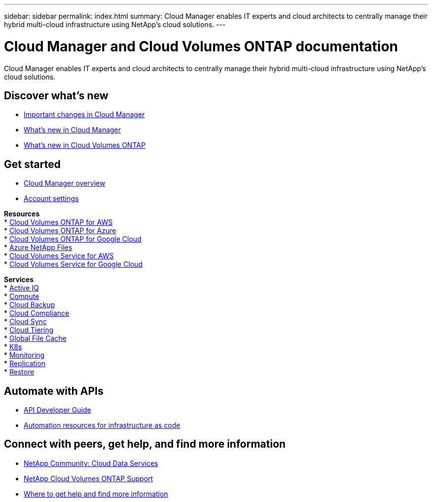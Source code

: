 ---
sidebar: sidebar
permalink: index.html
summary: Cloud Manager enables IT experts and cloud architects to centrally manage their hybrid multi-cloud infrastructure using NetApp’s cloud solutions.
---

= Cloud Manager and Cloud Volumes ONTAP documentation
:hardbreaks:
:nofooter:
:icons: font
:linkattrs:
:imagesdir: ./media/

Cloud Manager enables IT experts and cloud architects to centrally manage their hybrid multi-cloud infrastructure using NetApp’s cloud solutions.

== Discover what's new

* link:reference_key_changes.html[Important changes in Cloud Manager]
* link:reference_new_occm.html[What's new in Cloud Manager]
* https://docs.netapp.com/us-en/cloud-volumes-ontap/reference_new_990.html[What's new in Cloud Volumes ONTAP^]

== Get started

* link:concept_overview.html[Cloud Manager overview]
* link:concept_cloud_central_accounts.html[Account settings]

*Resources*
* link:task_getting_started_aws.html[Cloud Volumes ONTAP for AWS]
* link:task_getting_started_azure.html[Cloud Volumes ONTAP for Azure]
* link:task_getting_started_gcp.html[Cloud Volumes ONTAP for Google Cloud]
* link:task_manage_anf.html[Azure NetApp Files]
* link:task_manage_cvs_aws.html[Cloud Volumes Service for AWS]
* link:task_manage_cvs_gcp.html[Cloud Volumes Service for Google Cloud]

*Services*
* link:task_managing_ontap.html[Active IQ]
* link:concept_compute.html[Compute]
* link:concept_backup_to_cloud.html[Cloud Backup]
* link:task_getting_started_compliance.html[Cloud Compliance]
* link:concept_cloud_sync.html[Cloud Sync]
* link:concept_cloud_tiering.html[Cloud Tiering]
* link:task_gfc_getting_started.html[Global File Cache]
* link:task_connecting_kubernetes.html[K8s]
* link:task_getting_started_monitoring.html[Monitoring]
* link:task_replicating_data.html[Replication]
* link:task_restore_backups.html[Restore]

== Automate with APIs

* link:api.html[API Developer Guide^]
* link:reference_infrastructure_as_code.html[Automation resources for infrastructure as code]

== Connect with peers, get help, and find more information

* https://community.netapp.com/t5/Cloud-Data-Services/ct-p/CDS[NetApp Community: Cloud Data Services^]
* https://mysupport.netapp.com/GPS/ECMLS2588181.html[NetApp Cloud Volumes ONTAP Support^]
* link:reference_additional_info.html[Where to get help and find more information]
